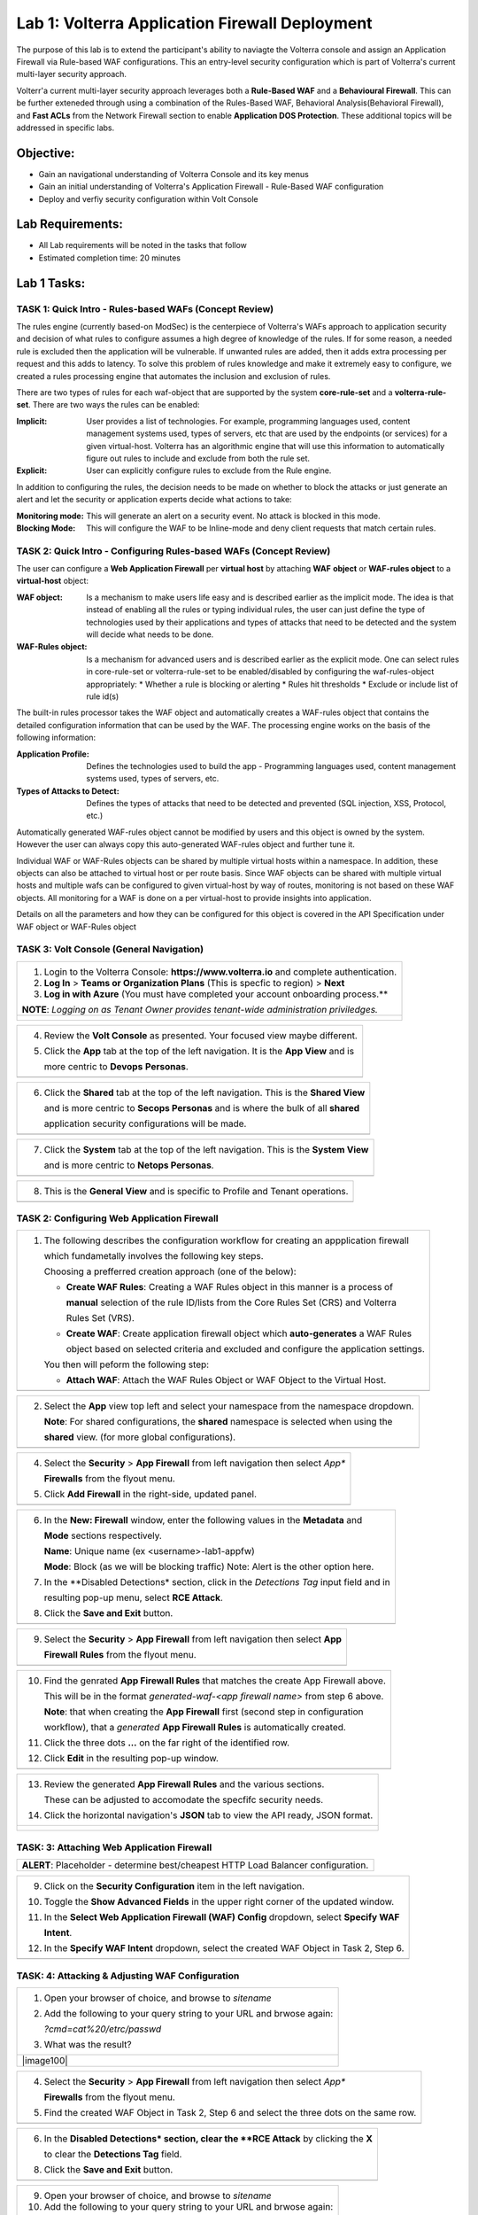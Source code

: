 Lab 1: Volterra Application Firewall Deployment
===============================================

The purpose of this lab is to extend the participant's ability to naviagte the 
Volterra console and assign an Application Firewall via Rule-based WAF configurations. 
This an entry-level security configuration which is part of Volterra's current multi-layer 
security approach.   

Volterr'a current multi-layer security approach leverages both a **Rule-Based WAF** and a 
**Behavioural Firewall**. This can be further exteneded through using a combination of 
the Rules-Based WAF, Behavioral Analysis(Behavioral Firewall), and **Fast ACLs** from the
Network Firewall section to enable **Application DOS Protection**. These additional topics
will be addressed in specific labs.  

Objective:
----------

-  Gain an navigational understanding of Volterra Console and its key menus

-  Gain an initial understanding of Volterra's Application Firewall - Rule-Based WAF configuration

-  Deploy and verfiy security configuration within Volt Console 

Lab Requirements:
-----------------

-  All Lab requirements will be noted in the tasks that follow

-  Estimated completion time: 20 minutes

Lab 1 Tasks:
-----------------

TASK 1: Quick Intro - Rules-based WAFs (Concept Review)
~~~~~~~~~~~~~~~~~~~~~~~~~~~~~~~~~~~~~~~~~~~~~~~~~~~~~~~
The rules engine (currently based-on ModSec) is the centerpiece of Volterra's WAFs approach
to application security and decision of what rules to configure assumes a high degree of
knowledge of the rules. If for some reason, a needed rule is excluded then the application
will be vulnerable. If unwanted rules are added, then it adds extra processing per request 
and this adds to latency. To solve this problem of rules knowledge and make it extremely easy
to configure, we created a rules processing engine that automates the inclusion and exclusion
of rules.

There are two types of rules for each waf-object that are supported by the system 
**core-rule-set** and a **volterra-rule-set**. There are two ways the rules can be enabled:

:**Implicit**: User provides a list of technologies. For example, programming languages used,
               content management systems used, types of servers, etc that are used by the 
               endpoints (or services) for a given virtual-host. Volterra has an algorithmic 
               engine that will use this information to automatically figure out rules to 
               include and exclude from both the rule set.
			  
:**Explicit**: User can explicitly configure rules to exclude from the Rule engine.

In addition to configuring the rules, the decision needs to be made on whether to block the 
attacks or just generate an alert and let the security or application experts decide what
actions to take:

:**Monitoring mode**: This will generate an alert on a security event. No attack is 
                      blocked in this mode.
:**Blocking Mode**: This will configure the WAF to be Inline-mode and deny client requests 
                    that match certain rules.

TASK 2: Quick Intro - Configuring Rules-based WAFs (Concept Review)
~~~~~~~~~~~~~~~~~~~~~~~~~~~~~~~~~~~~~~~~~~~~~~~~~~~~~~~~~~~~~~~~~~~
The user can configure a **Web Application Firewall** per **virtual host** by attaching **WAF**
**object** or **WAF-rules object** to a **virtual-host** object:

:**WAF object**: Is a mechanism to make users life easy and is described earlier as 
                 the implicit mode. The idea is that instead of enabling all the rules 
                 or typing individual rules, the user can just define the type of 
                 technologies used by their applications and types of attacks that need 
                 to be detected and the system will decide what needs to be done.

:**WAF-Rules object**: Is a mechanism for advanced users and is described earlier as the explicit 
                       mode. One can select rules in core-rule-set or volterra-rule-set to be 
                       enabled/disabled by configuring the waf-rules-object appropriately: 
                       * Whether a rule is blocking or alerting 
                       * Rules hit thresholds 
                       * Exclude or include list of rule id(s)

The built-in rules processor takes the WAF object and automatically creates a WAF-rules object that 
contains the detailed configuration information that can be used by the WAF. The processing engine
works on the basis of the following information:

:**Application Profile**: Defines the technologies used to build the app - Programming languages used,
                          content management systems used, types of servers, etc.
:**Types of Attacks to Detect**: Defines the types of attacks that need to be detected and prevented
                                 (SQL injection, XSS, Protocol, etc.)

Automatically generated WAF-rules object cannot be modified by users and this object is owned by the 
system. However the user can always copy this auto-generated WAF-rules object and further tune it.

Individual WAF or WAF-Rules objects can be shared by multiple virtual hosts within a namespace. In 
addition, these objects can also be attached to virtual host or per route basis. Since WAF objects 
can be shared with multiple virtual hosts and multiple wafs can be configured to given virtual-host by 
way of routes, monitoring is not based on these WAF objects. All monitoring for a WAF is done on a per 
virtual-host to provide insights into application.

Details on all the parameters and how they can be configured for this object is covered in the API 
Specification under WAF object or WAF-Rules object

TASK 3: Volt Console (General Navigation)
~~~~~~~~~~~~~~~~~~~~~~~~~~~~~~~~~~~~~~~~~

+----------------------------------------------------------------------------------------------+
| 1. Login to the Volterra Console: **https://www.volterra.io** and complete authentication.   |
|                                                                                              |
| 2. **Log In** > **Teams or Organization Plans** (This is specfic to region) > **Next**       |
|                                                                                              |
| 3. **Log in with Azure** (You must have completed your account onboarding process.**         |
|                                                                                              |
| **NOTE**: *Logging on as Tenant Owner provides tenant-wide administration priviledges.*      |
+----------------------------------------------------------------------------------------------+
| |image001|                                                                                   |
|                                                                                              |
| |image002|                                                                                   |
|                                                                                              |
| |image003|                                                                                   |
+----------------------------------------------------------------------------------------------+

+----------------------------------------------------------------------------------------------+
| 4. Review the **Volt Console** as presented. Your focused view maybe different.              |
|                                                                                              |
| 5. Click the **App** tab at the top of the left navigation. It is the **App View** and is    |
|                                                                                              |
|    more centric to **Devops** **Personas**.                                                  |
+----------------------------------------------------------------------------------------------+
| |image004|                                                                                   |
+----------------------------------------------------------------------------------------------+

+----------------------------------------------------------------------------------------------+
| 6. Click the **Shared** tab at the top of the left navigation. This is the **Shared View**   |
|                                                                                              |
|    and is more centric to **Secops Personas** and is where the bulk of all **shared**        |
|                                                                                              |
|    application security configurations will be made.                                         |
+----------------------------------------------------------------------------------------------+
| |image005|                                                                                   |
+----------------------------------------------------------------------------------------------+

+----------------------------------------------------------------------------------------------+
| 7. Click the **System** tab at the top of the left navigation.  This is the **System View**  |
|                                                                                              |
|    and is more centric to **Netops Personas**.                                               |
+----------------------------------------------------------------------------------------------+
| |image006|                                                                                   |
+----------------------------------------------------------------------------------------------+

+----------------------------------------------------------------------------------------------+
| 8. This is the **General View** and is specific to Profile and Tenant operations.            |
+----------------------------------------------------------------------------------------------+
| |image007|                                                                                   |
+----------------------------------------------------------------------------------------------+

TASK 2: Configuring Web Application Firewall  
~~~~~~~~~~~~~~~~~~~~~~~~~~~~~~~~~~~~~~~~~~~~

+----------------------------------------------------------------------------------------------+
| 1. The following describes the configuration workflow for creating an appplication firewall  |
|                                                                                              |
|    which fundametally involves the following key steps.                                      |
|                                                                                              |
|    Choosing a prefferred creation approach (one of the below):                               |   
|                                                                                              |
|    * **Create WAF Rules**: Creating a WAF Rules object in this manner is a process of        |
|                                                                                              |
|      **manual** selection of the rule ID/lists from the Core Rules Set (CRS) and Volterra    |
|                                                                                              |
|      Rules Set (VRS).                                                                        |    
|                                                                                              |
|    * **Create WAF**: Create application firewall object which **auto-generates** a WAF Rules |
|                                                                                              |
|      object based on selected criteria and excluded and configure the application settings.  |
|                                                                                              |
|    You then will peform the following step:                                                  | 
|                                                                                              | 
|    * **Attach WAF**: Attach the WAF Rules Object or WAF Object to the Virtual Host.          |
+----------------------------------------------------------------------------------------------+
| |image008|                                                                                   |
+----------------------------------------------------------------------------------------------+

+----------------------------------------------------------------------------------------------+
| 2. Select the **App** view top left and select your namespace from the namespace dropdown.   |
|                                                                                              |
|    **Note**: For shared configurations, the **shared** namespace is selected when using the  |
|                                                                                              |
|    **shared** view. (for more global configurations).                                        |
+----------------------------------------------------------------------------------------------+
| |image009|                                                                                   |
+----------------------------------------------------------------------------------------------+

+----------------------------------------------------------------------------------------------+
| 4. Select the **Security** > **App Firewall** from left navigation then select *App**        |
|                                                                                              |
|    **Firewalls** from the flyout menu.                                                       |
|                                                                                              |
| 5. Click **Add Firewall** in the right-side, updated panel.                                  |
+----------------------------------------------------------------------------------------------+
| |image010|                                                                                   |
+----------------------------------------------------------------------------------------------+

+----------------------------------------------------------------------------------------------+
| 6. In the **New: Firewall** window, enter the following values in the **Metadata** and       |
|                                                                                              |
|    **Mode** sections respectively.                                                           |
|                                                                                              |
|    **Name**: Unique name (ex <username>-lab1-appfw)                                          |
|                                                                                              |
|    **Mode**: Block (as we will be blocking traffic) Note: Alert is the other option here.    |
|                                                                                              |
| 7. In the **Disabled Detections* section, click in the *Detections Tag* input field and in   |
|                                                                                              |
|    resulting pop-up menu, select **RCE Attack**.                                             |
|                                                                                              |
| 8. Click the **Save and Exit** button.                                                       |
+----------------------------------------------------------------------------------------------+
| |image011|                                                                                   |
+----------------------------------------------------------------------------------------------+

+----------------------------------------------------------------------------------------------+
| 9. Select the **Security** > **App Firewall** from left navigation then select **App**       |
|                                                                                              |
|    **Firewall Rules** from the flyout menu.                                                  |
+----------------------------------------------------------------------------------------------+
| |image012|                                                                                   |
+----------------------------------------------------------------------------------------------+

+----------------------------------------------------------------------------------------------+
| 10. Find the genrated **App Firewall Rules** that matches the create App Firewall above.     |
|                                                                                              |
|     This will be in the format *generated-waf-<app firewall name>* from step 6 above.        |
|                                                                                              |
|     **Note**: that when creating the **App Firewall** first (second step in configuration    |
|                                                                                              |
|     workflow), that a *generated* **App Firewall Rules** is automatically created.           |
|                                                                                              |
| 11. Click the three dots **...** on the far right of the identified row.                     |
|                                                                                              |
| 12. Click **Edit** in the resulting pop-up window.                                           |
+----------------------------------------------------------------------------------------------+
| |image013|                                                                                   |
+----------------------------------------------------------------------------------------------+

+----------------------------------------------------------------------------------------------+
| 13. Review the generated **App Firewall Rules** and the various sections.                    |
|                                                                                              |
|     These can be adjusted to accomodate the specfifc security needs.                         |
|                                                                                              |
| 14. Click the horizontal navigation's **JSON** tab to view the API ready, JSON format.       |
+----------------------------------------------------------------------------------------------+
| |image014|                                                                                   |
|                                                                                              |
| |image015|                                                                                   |
|                                                                                              |
| |image016|                                                                                   |
+----------------------------------------------------------------------------------------------+

TASK: 3: Attaching Web Application Firewall 
~~~~~~~~~~~~~~~~~~~~~~~~~~~~~~~~~~~~~~~~~~~

+----------------------------------------------------------------------------------------------+
| **ALERT**: Placeholder - determine best/cheapest HTTP Load Balancer configuration.           |
+----------------------------------------------------------------------------------------------+

+----------------------------------------------------------------------------------------------+
| 9. Click on the **Security Configuration** item in the left navigation.                      |
|                                                                                              |
| 10. Toggle the **Show Advanced Fields** in the upper right corner of the updated window.     |
|                                                                                              |
| 11. In the **Select Web Application Firewall (WAF) Config** dropdown, select **Specify WAF** |
|                                                                                              |
|     **Intent**.                                                                              |
| 12. In the **Specify WAF Intent** dropdown, select the created WAF Object in Task 2, Step 6. |
+----------------------------------------------------------------------------------------------+
| |image017|                                                                                   |
+----------------------------------------------------------------------------------------------+

TASK: 4: Attacking & Adjusting WAF Configuration
~~~~~~~~~~~~~~~~~~~~~~~~~~~~~~~~~~~~~~~~~~~~~~~~

+----------------------------------------------------------------------------------------------+
| 1. Open your browser of choice, and browse to *sitename*                                     |
|                                                                                              |
| 2. Add the following to your query string to your URL and brwose again:                      |
|                                                                                              |
|    *?cmd=cat%20/etrc/passwd*                                                                 |
|                                                                                              |
| 3. What was the result?                                                                      |
+----------------------------------------------------------------------------------------------+
| |image100|                                                                                   |
+----------------------------------------------------------------------------------------------+

+----------------------------------------------------------------------------------------------+
| 4. Select the **Security** > **App Firewall** from left navigation then select *App**        |
|                                                                                              |
|    **Firewalls** from the flyout menu.                                                       |
|                                                                                              |
| 5. Find the created WAF Object in Task 2, Step 6 and select the three dots on the same row.  |
+----------------------------------------------------------------------------------------------+
| |image018|                                                                                   |
+----------------------------------------------------------------------------------------------+

+----------------------------------------------------------------------------------------------+
| 6. In the **Disabled Detections* section, clear the **RCE Attack** by clicking the **X**     |
|                                                                                              |
|    to clear the **Detections Tag** field.                                                    |
|                                                                                              |
| 8. Click the **Save and Exit** button.                                                       |
+----------------------------------------------------------------------------------------------+
| |image011|                                                                                   |
+----------------------------------------------------------------------------------------------+

+----------------------------------------------------------------------------------------------+
| 9. Open your browser of choice, and browse to *sitename*                                     |
|                                                                                              |
| 10. Add the following to your query string to your URL and brwose again:                     |
|                                                                                              |
|    *?cmd=cat%20/etrc/passwd*                                                                 |
|                                                                                              |
| 11. What was the result?                                                                     |
+----------------------------------------------------------------------------------------------+
| |image100|                                                                                   |
+----------------------------------------------------------------------------------------------+

+----------------------------------------------------------------------------------------------+
| Update Policy through JSON                                                                  |
+----------------------------------------------------------------------------------------------+
| |image100|                                                                                   |
+----------------------------------------------------------------------------------------------+

TASK: 5: Revewing Alerts 
~~~~~~~~~~~~~~~~~~~~~~~~~~~~~~~~~~~~~~~~~~~~~~~~

+----------------------------------------------------------------------------------------------+
| Log and Alert Review                                                                         |
+----------------------------------------------------------------------------------------------+
| |image100|                                                                                   |
+----------------------------------------------------------------------------------------------+


TASK 16: End of Lab1
~~~~~~~~~~~~~~~~~~~~

+----------------------------------------------------------------------------------------------+
| 1. This concludes Lab1, feel free to review and test the configuration.                      |
+----------------------------------------------------------------------------------------------+
| |image000|                                                                                   |
+----------------------------------------------------------------------------------------------+

.. |image000| image:: media/image001.png
   :width: 800px
.. |image001| image:: media/lab01-001.png
   :width: 800px
.. |image002| image:: media/lab01-002.png
   :width: 800px
.. |image003| image:: media/lab01-003.png
   :width: 800px
.. |image004| image:: media/lab01-004.png
   :width: 800px
.. |image005| image:: media/lab01-005.png
   :width: 800px
.. |image006| image:: media/lab01-006.png
   :width: 800px
.. |image007| image:: media/lab01-007.png
   :width: 800px
.. |image008| image:: media/lab01-008.png
   :width: 800px
.. |image009| image:: media/lab01-009.png
   :width: 800px
.. |image010| image:: media/lab01-010.png
   :width: 800px
.. |image011| image:: media/lab01-011.png
   :width: 800px
.. |image012| image:: media/lab01-012.png
   :width: 800px
.. |image013| image:: media/lab01-013.png
   :width: 800px
.. |image014| image:: media/lab01-014.png
   :width: 800px
.. |image015| image:: media/lab01-015.png
   :width: 800px
.. |image016| image:: media/lab01-016.png
   :width: 800px
.. |image017| image:: media/lab01-017.png
   :width: 800px
.. |image018| image:: media/lab01-018.png
   :width: 800px
.. |image019| image:: media/lab01-019.png
   :width: 800px
.. |image020| image:: media/lab01-020.png
   :width: 800px
.. |image021| image:: media/lab01-021.png
   :width: 800px
.. |image022| image:: media/lab01-022.png
   :width: 800px
.. |image023| image:: media/lab01-023.png
   :width: 800px
.. |image024| image:: media/lab01-024.png
   :width: 800px
.. |image025| image:: media/lab01-025.png
   :width: 800px
.. |image026| image:: media/lab01-026.png
   :width: 800px
.. |image027| image:: media/lab01-027.png
   :width: 800px
.. |image028| image:: media/lab01-028.png
   :width: 800px
.. |image029| image:: media/lab01-029.png
   :width: 800px
.. |image030| image:: media/lab01-030.png
   :width: 800px
.. |image031| image:: media/lab01-031.png
   :width: 800px
.. |image032| image:: media/lab01-032.png
   :width: 800px
.. |image033| image:: media/lab01-033.png
   :width: 800px
.. |image034| image:: media/lab01-034.png
   :width: 800px
.. |image035| image:: media/lab01-035.png
   :width: 800px
.. |image036| image:: media/lab01-036.png
   :width: 800px
.. |image037| image:: media/lab01-037.png
   :width: 800px
.. |image038| image:: media/lab01-038.png
   :width: 800px
.. |image039| image:: media/lab01-039.png
   :width: 800px
.. |image040| image:: media/lab01-040.png
   :width: 800px
.. |image041| image:: media/lab01-041.png
   :width: 800px
.. |image042| image:: media/lab01-042.png
   :width: 800px
.. |image043| image:: media/lab01-043.png
   :width: 800px
.. |image044| image:: media/lab01-044.png
   :width: 800px
.. |image045| image:: media/lab01-045.png
   :width: 800px
.. |image046| image:: media/lab01-046.png
   :width: 800px
.. |image047| image:: media/lab01-047.png
   :width: 800px
.. |image048| image:: media/lab01-048.png
   :width: 800px
